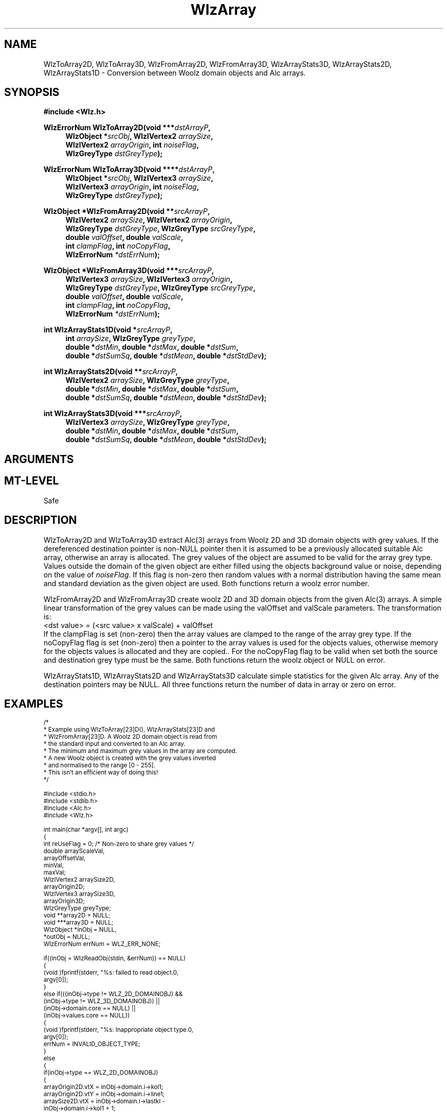 '\" te
.\" ident MRC HGU $Id$
.\"""""""""""""""""""""""""""""""""""""""""""""""""""""""""""""""""""""""
.\" Project:    Woolz
.\" Title:      WlzArray.3
.\" Date:       March 1999
.\" Author:     Bill Hill
.\" Copyright:	1999 Medical Research Council, UK.
.\"		All rights reserved.
.\" Address:	MRC Human Genetics Unit,
.\"		Western General Hospital,
.\"		Edinburgh, EH4 2XU, UK.
.\" Purpose:    Woolz functions which perform conversion between Woolz
.\"		2 and 3D domain objects and Alc arrays.
.\" $Revision
.\" Maintenance:Log changes below, with most recent at top of list.
.\"""""""""""""""""""""""""""""""""""""""""""""""""""""""""""""""""""""""
.nh
.TH "WlzArray" 3 "%G%" "MRC HGU Woolz" "Woolz Procedure Library"
.SH NAME
WlzToArray2D,
WlzToArray3D,
WlzFromArray2D,
WlzFromArray3D,
WlzArrayStats3D,
WlzArrayStats2D,
WlzArrayStats1D \- Conversion between Woolz domain objects and Alc arrays.
.SH SYNOPSIS
.LP
.B #include <Wlz.h>
.LP
.BI "WlzErrorNum WlzToArray2D(void ***" "dstArrayP" ,
.in +4m
.br
.BI "WlzObject *" "srcObj" ,
.BI "WlzIVertex2 " "arraySize" ,
.br
.BI "WlzIVertex2 " "arrayOrigin" ,
.BI "int " "noiseFlag" ,
.br
.BI "WlzGreyType " "dstGreyType" );
.in -4m
.LP
.BI "WlzErrorNum WlzToArray3D(void ****" "dstArrayP" ,
.in +4m
.br
.BI "WlzObject *" "srcObj" ,
.BI "WlzIVertex3 " "arraySize" ,
.br
.BI "WlzIVertex3 " "arrayOrigin" ,
.BI "int " "noiseFlag" ,
.br
.BI "WlzGreyType " "dstGreyType" );
.in -4m
.LP
.BI "WlzObject *WlzFromArray2D(void **" "srcArrayP" ,
.in +4m
.br
.BI "WlzIVertex2 " "arraySize" ,
.BI "WlzIVertex2 " "arrayOrigin" ,
.br
.BI "WlzGreyType " "dstGreyType" ,
.BI "WlzGreyType " "srcGreyType" ,
.br
.BI "double " "valOffset" ,
.BI "double " "valScale" ,
.br
.BI "int " "clampFlag" ,
.BI "int " "noCopyFlag" ,
.br
.BI "WlzErrorNum " "*dstErrNum" );
.in -4m
.LP
.BI "WlzObject *WlzFromArray3D(void ***" "srcArrayP" ,
.in +4m
.br
.BI "WlzIVertex3 " "arraySize" ,
.BI "WlzIVertex3 " "arrayOrigin" ,
.br
.BI "WlzGreyType " "dstGreyType" ,
.BI "WlzGreyType " "srcGreyType" ,
.br
.BI "double " "valOffset" ,
.BI "double " "valScale" ,
.br
.BI "int " "clampFlag" ,
.BI "int " "noCopyFlag" ,
.br
.BI "WlzErrorNum " "*dstErrNum" );
.in -4m
.LP
.BI "int WlzArrayStats1D(void *" "srcArrayP" ,
.in +4m
.br
.BI "int " "arraySize" ,
.BI "WlzGreyType " "greyType" ,
.br
.BI "double *" "dstMin" ,
.BI "double *" "dstMax" ,
.BI "double *" "dstSum" ,
.br
.BI "double *" "dstSumSq" ,
.BI "double *" "dstMean" ,
.BI "double *" "dstStdDev"  );
.in -4m
.LP
.BI "int WlzArrayStats2D(void **" "srcArrayP" ,
.in +4m
.br
.BI "WlzIVertex2 " "arraySize" ,
.BI "WlzGreyType " "greyType" ,
.br
.BI "double *" "dstMin" ,
.BI "double *" "dstMax" ,
.BI "double *" "dstSum" ,
.br
.BI "double *" "dstSumSq" ,
.BI "double *" "dstMean" ,
.BI "double *" "dstStdDev"  );
.in -4m
.LP
.BI "int WlzArrayStats3D(void ***" "srcArrayP" ,
.in +4m
.br
.BI "WlzIVertex3 " "arraySize" ,
.BI "WlzGreyType " "greyType" ,
.br
.BI "double *" "dstMin" ,
.BI "double *" "dstMax" ,
.BI "double *" "dstSum" ,
.br
.BI "double *" "dstSumSq" ,
.BI "double *" "dstMean" ,
.BI "double *" "dstStdDev"  );
.in -4m
.SH ARGUMENTS
.TS
tab(^);
lI l.
dstArrayP^destination pointer for array pointer.
srcArrayP^source array pointer.
srcObj^source object pointer.
arraySize^array dimensions.
arrayOrigin^origin of array in object coordinates.
dstGreyType^destination array/object grey type.
srcGreyType^source array/object grey type.
noiseFlag^values outside the objects domain are
^filled with random noise if non\-zero.
valOffset^grey value offset.
valScale^grey value scale factor.
clampFlag^values clamped to destination grey type range if
^non\-zero
noCopyFlag^values are \fBnot\fR copied if non\-zero
dstMin^destination pointer for minimum value in array.
dstMax^destination pointer for maximum value in array.
dstSum^destination pointer for sum of values in array.
dstSumSq^destination pointer for sum of squares of values
^in array.
dstMean^destination pointer for mean of values in array.
dstStdDev^destination pointer for standard deviation of
^values in array.
dstErrNum^destination pointer for error number.
.TE
.SH MT-LEVEL
.LP
Safe
.SH DESCRIPTION
.LP
WlzToArray2D and WlzToArray3D extract Alc(3) arrays from Woolz 2D and 3D
domain objects with grey values.
If the dereferenced destination pointer is non-NULL pointer
then it is assumed to be a previously allocated suitable Alc array,
otherwise an array is allocated.
The grey values of the object are assumed to be valid for the array
grey type.
Values outside the domain of the given object are either filled
using the objects background value or noise,
depending on the value of \fInoiseFlag\fR.
If this flag is non\-zero then random values with 
a normal distribution having
the same mean and standard deviation as the given object
are used.
Both functions return a woolz error number.
.LP
WlzFromArray2D and WlzFromArray3D create woolz 2D and 3D domain objects
from the given Alc(3) arrays.
A simple linear transformation of the grey values can be made
using the valOffset and valScale parameters.
The transformation is:
.br
.nf
  <dst value> = (<src value> x valScale) + valOffset
.fi
.br
If the clampFlag is set (non\-zero) then the array values are clamped to
the range of the array grey type.
If the noCopyFlag flag is set (non\-zero) then a pointer to the array values
is used for the objects values,
otherwise memory for the objects values is allocated and they are copied..
For the noCopyFlag flag  to be valid when set
both the source and destination grey type must be the same.
Both functions return the woolz object or NULL on error.
.LP
WlzArrayStats1D, WlzArrayStats2D and WlzArrayStats3D
calculate simple statistics for the given Alc array.
Any of the destination pointers may be NULL.
All three functions return the number of data in array
or zero on error.
.SH EXAMPLES
.LP
.ps -2
.cs R 24
.nf
/*
 * Example using WlzToArray[23]D(), WlzArrayStats[23]D and
 * WlzFromArray[23]D. A Woolz 2D domain object is read from
 * the standard input and converted to an Alc array.
 * The minimum and maximum grey values in the array are computed.
 * A new Woolz object is created with the grey values inverted
 * and normalised to the range [0 - 255].
 * This isn't an efficient way of doing this!
 */

#include <stdio.h>
#include <stdlib.h>
#include <Alc.h>
#include <Wlz.h>

int             main(char *argv[], int argc)
{
  int           reUseFlag = 0;  /* Non-zero to share grey values */
  double        arrayScaleVal,
                arrayOffsetVal,
                minVal,
                maxVal;
  WlzIVertex2    arraySize2D,
                arrayOrigin2D;
  WlzIVertex3   arraySize3D,
                arrayOrigin3D;
  WlzGreyType   greyType;
  void          **array2D = NULL;
  void          ***array3D = NULL;
  WlzObject     *inObj = NULL,
                *outObj = NULL;
  WlzErrorNum   errNum = WLZ_ERR_NONE;

  if((inObj = WlzReadObj(stdin, &errNum)) == NULL)
  {
    (void )fprintf(stderr, "%s: failed to read object.\n",
                   argv[0]);
  }
  else if(((inObj->type != WLZ_2D_DOMAINOBJ) &&
           (inObj->type != WLZ_3D_DOMAINOBJ)) ||
          (inObj->domain.core == NULL) ||
          (inObj->values.core == NULL))
  {
    (void )fprintf(stderr, "%s: Inappropriate object type.\n",
                   argv[0]);
    errNum = INVALID_OBJECT_TYPE;
  }
  else
  {
    if(inObj->type == WLZ_2D_DOMAINOBJ)
    {
      arrayOrigin2D.vtX = inObj->domain.i->kol1;
      arrayOrigin2D.vtY = inObj->domain.i->line1;
      arraySize2D.vtX = inObj->domain.i->lastkl -
                        inObj->domain.i->kol1 + 1;
      arraySize2D.vtY = inObj->domain.i->lastln -
                        inObj->domain.i->line1 + 1;
      greyType = WlzGreyTableTypeToGreyType(inObj->values.core->type, NULL);
      if((errNum = WlzToArray2D(&array2D, inObj, arraySize2D,
                                arrayOrigin2D, 0,
                                greyType)) != WLZ_ERR_NONE)
      {
        (void )fprintf(stderr,
                       "%s: Failed to create 2D array from object.\n",
                       argv[0]);
      }
      if((errNum == WLZ_ERR_NONE) &&
         (WlzArrayStats2D(array2D, arraySize2D, greyType,
                          &minVal, &maxVal, NULL, NULL,
                          NULL, NULL) <= 0))
      {
        (void )fprintf(stderr, "%s: Failed to compute statistics.\n",
                       *argv);
        errNum = INVALID_GREY_TYPE;
      }
      if(errNum == WLZ_ERR_NONE)
      {
        arrayScaleVal = maxVal - minVal;
        if((arrayScaleVal = maxVal - minVal) > 0.5)
        {
          arrayScaleVal = -255 / arrayScaleVal;
        }
        arrayOffsetVal = 255 - (minVal * arrayScaleVal);
        outObj = WlzFromArray2D(array2D, arraySize2D, arrayOrigin2D,
                                greyType, greyType,
                                arrayOffsetVal, arrayScaleVal,
                                0, reUseFlag, &errNum);
        if((outObj == NULL) || (errNum != WLZ_ERR_NONE))
        {
          (void )fprintf(stderr,
                         "%s: Failed to create object from 2D array.\n",
                         argv[0]);
        }
      }
    }
    else
    {
      arrayOrigin3D.vtX = inObj->domain.p->kol1;
      arrayOrigin3D.vtY = inObj->domain.p->line1;
      arrayOrigin3D.vtZ = inObj->domain.p->plane1;
      arraySize3D.vtX = inObj->domain.p->lastkl - inObj->domain.p->kol1 + 1;
      arraySize3D.vtY = inObj->domain.p->lastln - inObj->domain.p->line1 + 1;
      arraySize3D.vtZ = inObj->domain.p->lastpl - inObj->domain.p->plane1 + 1;
      greyType = WlzGreyTableTypeToGreyType(inObj->values.core->type, NULL);
      if((errNum = WlzToArray3D(&array3D, inObj, arraySize3D, arrayOrigin3D,
                                0, greyType)) != WLZ_ERR_NONE)
      {
        (void )fprintf(stderr, "%s: Failed to create 3D array from object.\n",
                       argv[0]);
      }
      if((errNum == WLZ_ERR_NONE) &&
         (WlzArrayStats3D(array3D, arraySize3D, greyType,
                          &minVal, &maxVal, NULL, NULL,
                          NULL, NULL) <= 0))
      {
        (void )fprintf(stderr, "%s: Failed to compute statistics.\n",
                       *argv);
        errNum = INVALID_GREY_TYPE;
      }
      if(errNum == WLZ_ERR_NONE)
      {
        arrayScaleVal = maxVal - minVal;
        if((arrayScaleVal = maxVal - minVal) > 0.5)
        {
          arrayScaleVal = -255 / arrayScaleVal;
        }
        arrayOffsetVal = 255 - (minVal * arrayScaleVal);
        outObj = WlzFromArray3D(array3D, arraySize3D, arrayOrigin3D,
                                greyType, greyType,
                                arrayOffsetVal, arrayScaleVal,
                                0, reUseFlag, &errNum);
        if((outObj == NULL) || (errNum != WLZ_ERR_NONE))
        {
          (void )fprintf(stderr,
                         "%s: Failed to create object from 3D array.\n",
                         argv[0]);
        }
      }
    }
  }
  if(inObj)
  {
    WlzFreeObj(inObj);
  }
  if(outObj)
  {
    if((errNum = WlzWriteObj(stdout, outObj)) != WLZ_ERR_NONE)
    {
      (void )fprintf(stderr, "%s: Failed to write normalised object.\n",
                     *argv);
    }
    WlzFreeObj(outObj);
  }
  if(array2D)
  {
    Alc2Free(array2D);
  }
  if(array3D)
  {
    Alc3Free(array3D);
  }
  return(errNum);
}
.fi
.cs R
.ps +2
.SH SEE ALSO
Alc(3), WlzError(3)
.SH BUGS
Still to be found.
